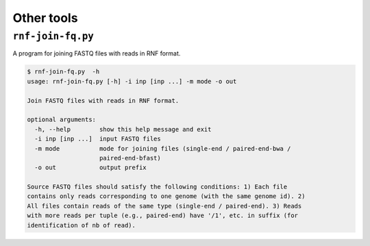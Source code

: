 .. _`other-tools`:

Other tools
===========

``rnf-join-fq.py``
------------------

A program for joining FASTQ files with reads in RNF format.

.. code::

	$ rnf-join-fq.py  -h
	usage: rnf-join-fq.py [-h] -i inp [inp ...] -m mode -o out

	Join FASTQ files with reads in RNF format.

	optional arguments:
	  -h, --help        show this help message and exit
	  -i inp [inp ...]  input FASTQ files
	  -m mode           mode for joining files (single-end / paired-end-bwa /
	                    paired-end-bfast)
	  -o out            output prefix

	Source FASTQ files should satisfy the following conditions: 1) Each file
	contains only reads corresponding to one genome (with the same genome id). 2)
	All files contain reads of the same type (single-end / paired-end). 3) Reads
	with more reads per tuple (e.g., paired-end) have '/1', etc. in suffix (for
	identification of nb of read).
